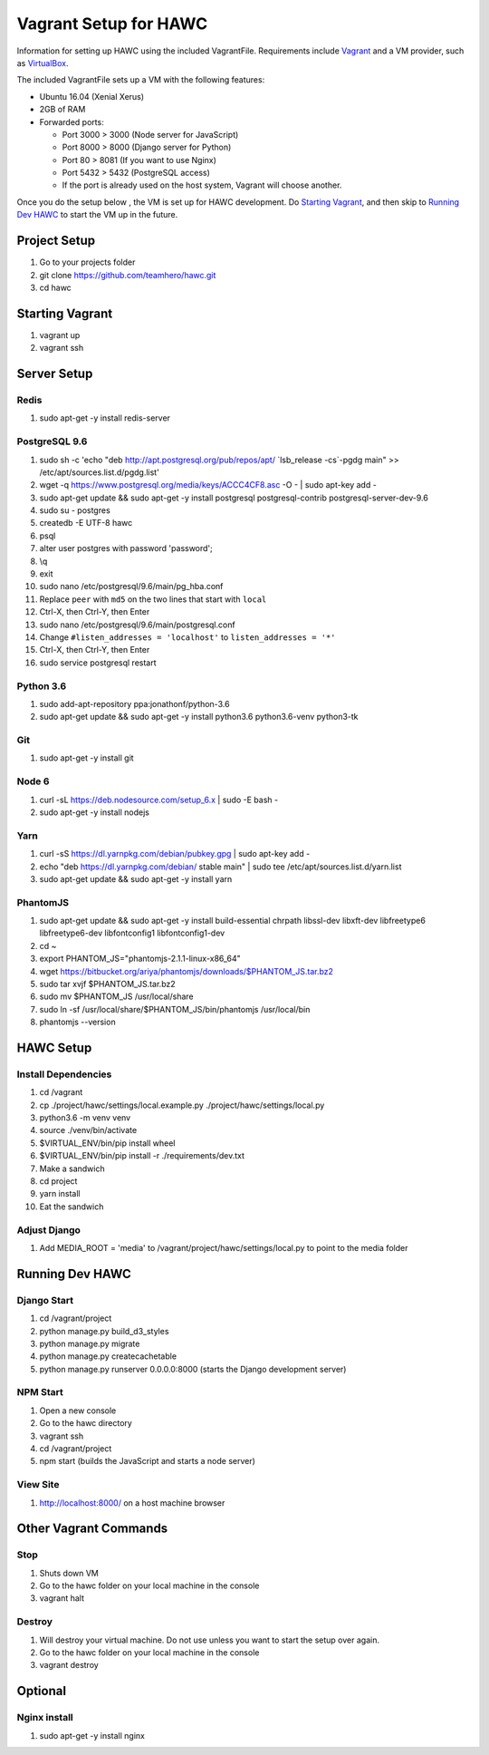 Vagrant Setup for HAWC
======================

Information for setting up HAWC using the included VagrantFile. Requirements
include `Vagrant <https://www.vagrantup.com/>`_ and a VM provider, such as
`VirtualBox <https://www.virtualbox.org/wiki/VirtualBox>`_.

The included VagrantFile sets up a VM with the following features:

* Ubuntu 16.04 (Xenial Xerus)
* 2GB of RAM
* Forwarded ports:

  * Port 3000 > 3000 (Node server for JavaScript)
  * Port 8000 > 8000 (Django server for Python)
  * Port 80 > 8081 (If you want to use Nginx)
  * Port 5432 > 5432 (PostgreSQL access)
  * If the port is already used on the host system, Vagrant will choose another.

Once you do the setup below , the VM is set up for HAWC development. Do `Starting
Vagrant`_, and then skip to `Running Dev HAWC`_ to start the VM up in the future.  

Project Setup
~~~~~~~~~~~~~

#. Go to your projects folder
#. git clone https://github.com/teamhero/hawc.git
#. cd hawc

Starting Vagrant
~~~~~~~~~~~~~~~~

#. vagrant up
#. vagrant ssh

Server Setup
~~~~~~~~~~~~

Redis
-----

#. sudo apt-get -y install redis-server

PostgreSQL 9.6
--------------

#. sudo sh -c 'echo "deb http://apt.postgresql.org/pub/repos/apt/ \`lsb_release -cs\`-pgdg main" >> /etc/apt/sources.list.d/pgdg.list'
#. wget -q https://www.postgresql.org/media/keys/ACCC4CF8.asc -O - | sudo apt-key add -
#. sudo apt-get update && sudo apt-get -y install postgresql postgresql-contrib postgresql-server-dev-9.6
#. sudo su - postgres
#. createdb -E UTF-8 hawc
#. psql
#. alter user postgres with password 'password';
#. \\q
#. exit
#. sudo nano /etc/postgresql/9.6/main/pg_hba.conf
#. Replace ``peer`` with ``md5`` on the two lines that start with ``local``
#. Ctrl-X, then Ctrl-Y, then Enter
#. sudo nano /etc/postgresql/9.6/main/postgresql.conf
#. Change ``#listen_addresses = 'localhost'`` to ``listen_addresses = '*'``
#. Ctrl-X, then Ctrl-Y, then Enter
#. sudo service postgresql restart

Python 3.6
----------

#. sudo add-apt-repository ppa:jonathonf/python-3.6
#. sudo apt-get update && sudo apt-get -y install python3.6 python3.6-venv python3-tk

Git
---

#. sudo apt-get -y install git

Node 6
------

#. curl -sL https://deb.nodesource.com/setup_6.x | sudo -E bash -
#. sudo apt-get -y install nodejs

Yarn
----

#. curl -sS https://dl.yarnpkg.com/debian/pubkey.gpg | sudo apt-key add -
#. echo "deb https://dl.yarnpkg.com/debian/ stable main" | sudo tee /etc/apt/sources.list.d/yarn.list
#. sudo apt-get update && sudo apt-get -y install yarn

PhantomJS
---------

#. sudo apt-get update && sudo apt-get -y install build-essential chrpath libssl-dev libxft-dev libfreetype6 libfreetype6-dev libfontconfig1 libfontconfig1-dev
#. cd ~
#. export PHANTOM_JS="phantomjs-2.1.1-linux-x86_64"
#. wget https://bitbucket.org/ariya/phantomjs/downloads/$PHANTOM_JS.tar.bz2
#. sudo tar xvjf $PHANTOM_JS.tar.bz2
#. sudo mv $PHANTOM_JS /usr/local/share
#. sudo ln -sf /usr/local/share/$PHANTOM_JS/bin/phantomjs /usr/local/bin
#. phantomjs --version


HAWC Setup
~~~~~~~~~~

Install Dependencies
--------------------

#. cd /vagrant
#. cp ./project/hawc/settings/local.example.py ./project/hawc/settings/local.py
#. python3.6 -m venv venv
#. source ./venv/bin/activate
#. $VIRTUAL_ENV/bin/pip install wheel
#. $VIRTUAL_ENV/bin/pip install -r ./requirements/dev.txt
#. Make a sandwich
#. cd project
#. yarn install
#. Eat the sandwich

Adjust Django
-------------

#. Add MEDIA_ROOT = 'media' to /vagrant/project/hawc/settings/local.py to point to the media folder

Running Dev HAWC
~~~~~~~~~~~~~~~~

Django Start
------------

#. cd /vagrant/project
#. python manage.py build_d3_styles
#. python manage.py migrate
#. python manage.py createcachetable
#. python manage.py runserver 0.0.0.0:8000 (starts the Django development server)

NPM Start
---------

#. Open a new console
#. Go to the hawc directory
#. vagrant ssh
#. cd /vagrant/project
#. npm start (builds the JavaScript and starts a node server)

View Site
---------

#. http://localhost:8000/ on a host machine browser

Other Vagrant Commands
~~~~~~~~~~~~~~~~~~~~~~

Stop
----

#. Shuts down VM
#. Go to the hawc folder on your local machine in the console
#. vagrant halt

Destroy
-------

#. Will destroy your virtual machine. Do not use unless you want to start the setup over again.
#. Go to the hawc folder on your local machine in the console
#. vagrant destroy

Optional
~~~~~~~~

Nginx install
-------------

#. sudo apt-get -y install nginx